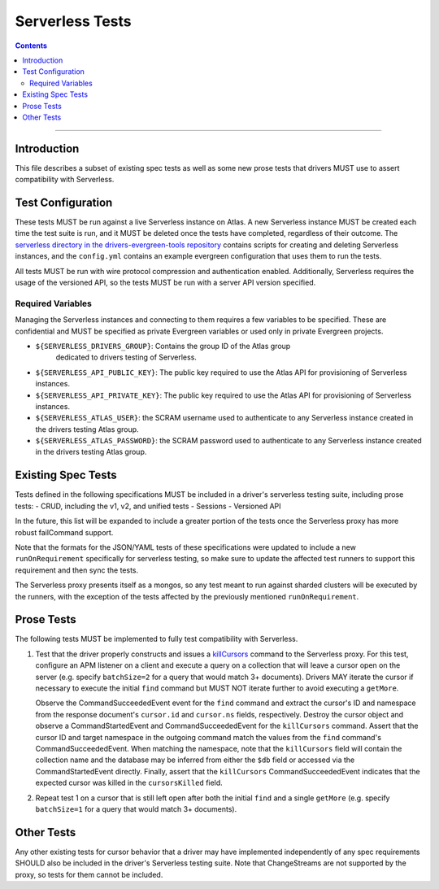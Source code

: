================
Serverless Tests
================

.. contents::

----

Introduction
============

This file describes a subset of existing spec tests as well as some new prose
tests that drivers MUST use to assert compatibility with Serverless.

Test Configuration
==================

These tests MUST be run against a live Serverless instance on Atlas. A new
Serverless instance MUST be created each time the test suite is run, and it MUST
be deleted once the tests have completed, regardless of their outcome. The
`serverless directory in the drivers-evergreen-tools repository`_ contains
scripts for creating and deleting Serverless instances, and the ``config.yml``
contains an example evergreen configuration that uses them to run the tests.

.. _serverless directory in the drivers-evergreen-tools repository: https://github.com/mongodb-labs/drivers-evergreen-tools/tree/master/.evergreen/serverless

All tests MUST be run with wire protocol compression and authentication
enabled. Additionally, Serverless requires the usage of the versioned API, so
the tests MUST be run with a server API version specified.

Required Variables
~~~~~~~~~~~~~~~~~~

Managing the Serverless instances and connecting to them requires a few
variables to be specified. These are confidential and MUST be specified as
private Evergreen variables or used only in private Evergreen projects.

- ``${SERVERLESS_DRIVERS_GROUP}``: Contains the group ID of the Atlas group
   dedicated to drivers testing of Serverless.

- ``${SERVERLESS_API_PUBLIC_KEY}``: The public key required to use the Atlas API
  for provisioning of Serverless instances.

- ``${SERVERLESS_API_PRIVATE_KEY}``: The public key required to use the Atlas
  API for provisioning of Serverless instances.

- ``${SERVERLESS_ATLAS_USER}``: the SCRAM username used to authenticate to any
  Serverless instance created in the drivers testing Atlas group.

- ``${SERVERLESS_ATLAS_PASSWORD}``: the SCRAM password used to authenticate to
  any Serverless instance created in the drivers testing Atlas group.


Existing Spec Tests
===================

Tests defined in the following specifications MUST be included in a driver's
serverless testing suite, including prose tests:
- CRUD, including the v1, v2, and unified tests
- Sessions
- Versioned API

In the future, this list will be expanded to include a greater portion of the
tests once the Serverless proxy has more robust failCommand support.

Note that the formats for the JSON/YAML tests of these specifications were
updated to include a new ``runOnRequirement`` specifically for serverless
testing, so make sure to update the affected test runners to support this
requirement and then sync the tests.

The Serverless proxy presents itself as a mongos, so any test meant to run
against sharded clusters will be executed by the runners, with the exception of
the tests affected by the previously mentioned ``runOnRequirement``.

Prose Tests
===========

The following tests MUST be implemented to fully test compatibility with
Serverless.

#. Test that the driver properly constructs and issues a `killCursors
   <https://docs.mongodb.com/manual/reference/command/killCursors/>`_ command to
   the Serverless proxy. For this test, configure an APM listener on a client
   and execute a query on a collection that will leave a cursor open on the
   server (e.g. specify ``batchSize=2`` for a query that would match 3+
   documents). Drivers MAY iterate the cursor if necessary to execute the
   initial ``find`` command but MUST NOT iterate further to avoid executing a
   ``getMore``.

   Observe the CommandSucceededEvent event for the ``find`` command and extract
   the cursor's ID and namespace from the response document's ``cursor.id`` and
   ``cursor.ns`` fields, respectively. Destroy the cursor object and observe
   a CommandStartedEvent and CommandSucceededEvent for the ``killCursors``
   command. Assert that the cursor ID and target namespace in the outgoing
   command match the values from the ``find`` command's CommandSucceededEvent.
   When matching the namespace, note that the ``killCursors`` field will contain
   the collection name and the database may be inferred from either the ``$db``
   field or accessed via the CommandStartedEvent directly. Finally, assert that
   the ``killCursors`` CommandSucceededEvent indicates that the expected cursor
   was killed in the ``cursorsKilled`` field.

#. Repeat test 1 on a cursor that is still left open after both the initial
   ``find`` and a single ``getMore`` (e.g. specify ``batchSize=1`` for a query
   that would match 3+ documents).

Other Tests
===========

Any other existing tests for cursor behavior that a driver may have implemented
independently of any spec requirements SHOULD also be included in the driver's
Serverless testing suite. Note that ChangeStreams are not supported by the
proxy, so tests for them cannot be included.
